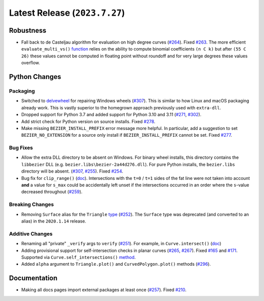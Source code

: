 Latest Release (``2023.7.27``)
===================================

|pypi| |docs|

Robustness
----------

-  Fall back to de Casteljau algorithm for evaluation on high degree curves
   (`#264 <https://github.com/dhermes/bezier/pull/264>`__). Fixed
   `#263 <https://github.com/dhermes/bezier/issues/263>`__. The more efficient
   ``evaluate_multi_vs()``
   `function <https://bezier.readthedocs.io/en/2023.7.27/python/reference/bezier.hazmat.curve_helpers.html#bezier.hazmat.curve_helpers.evaluate_multi_vs>`__
   relies on the ability to compute binomial coefficients ``(n C k)`` but
   after ``(55 C 26)`` these values cannot be computed in floating
   point without roundoff and for very large degrees these values overflow.

Python Changes
--------------

Packaging
~~~~~~~~~

-  Switched to `delvewheel <https://github.com/adang1345/delvewheel>`__ for
   repairing Windows wheels
   (`#307 <https://github.com/dhermes/bezier/pull/307>`__). This is similar to
   how Linux and macOS packaging already work. This is vastly superior to the
   homegrown approach previously used with ``extra-dll``.
-  Dropped support for Python 3.7 and added support for Python 3.10 and 3.11
   (`#271 <https://github.com/dhermes/bezier/pull/271>`__,
   `#302 <https://github.com/dhermes/bezier/pull/302>`__).
-  Add strict check for Python version on source installs.
   Fixed `#278 <https://github.com/dhermes/bezier/issues/278>`__.
-  Make missing ``BEZIER_INSTALL_PREFIX`` error message more helpful.
   In particular, add a suggestion to set ``BEZIER_NO_EXTENSION`` for a source
   only install if ``BEZIER_INSTALL_PREFIX`` cannot be set.
   Fixed `#277 <https://github.com/dhermes/bezier/issues/277>`__.

Bug Fixes
~~~~~~~~~

-  Allow the extra DLL directory to be absent on Windows. For binary wheel
   installs, this directory contains the ``libbezier`` DLL (e.g.
   ``bezier.libs\bezier-2a44d276.dll``). For pure Python installs, the
   ``bezier.libs`` directory will be absent.
   (`#307 <https://github.com/dhermes/bezier/pull/307>`__,
   `#255 <https://github.com/dhermes/bezier/pull/255>`__). Fixed
   `#254 <https://github.com/dhermes/bezier/issues/254>`__.
-  Bug fix for ``clip_range()``
   (`doc <https://bezier.readthedocs.io/en/2023.7.27/python/reference/bezier.hazmat.clipping.html#bezier.hazmat.clipping.clip_range>`__).
   Intersections with the ``t=0`` / ``t=1`` sides of the fat line were not
   taken into account **and** a value for ``s_max`` could be accidentally left
   unset if the intersections occurred in an order where the ``s``-value
   decreased throughout
   (`#259 <https://github.com/dhermes/bezier/pull/259>`__).

Breaking Changes
~~~~~~~~~~~~~~~~

-  Removing ``Surface`` alias for the ``Triangle``
   `type <https://bezier.readthedocs.io/en/2023.7.27/python/reference/bezier.triangle.html#bezier.triangle.Triangle>`__
   (`#252 <https://github.com/dhermes/bezier/pull/252>`__). The ``Surface``
   type was deprecated (and converted to an alias) in the ``2020.1.14``
   release.

Additive Changes
~~~~~~~~~~~~~~~~

-  Renaming all "private" ``_verify`` args to ``verify``
   (`#251 <https://github.com/dhermes/bezier/pull/251>`__). For example, in
   ``Curve.intersect()``
   (`doc <https://bezier.readthedocs.io/en/2023.7.27/python/reference/bezier.curve.html#bezier.curve.Curve.intersect>`__)
-  Adding provisional support for self-intersection checks in planar curves
   (`#265 <https://github.com/dhermes/bezier/pull/265>`__,
   `#267 <https://github.com/dhermes/bezier/pull/267>`__). Fixed
   `#165 <https://github.com/dhermes/bezier/issues/165>`__ and
   `#171 <https://github.com/dhermes/bezier/issues/171>`__.
   Supported via ``Curve.self_intersections()``
   `method <https://bezier.readthedocs.io/en/2023.7.27/python/reference/bezier.curve.html#bezier.curve.Curve.self_intersections>`__.
-  Added ``alpha`` argument to ``Triangle.plot()`` and ``CurvedPolygon.plot()``
   methods (`#296 <https://github.com/dhermes/bezier/pull/296>`__).

Documentation
-------------

-  Making all docs pages import external packages at least once
   (`#257 <https://github.com/dhermes/bezier/pull/257>`__). Fixed
   `#210 <https://github.com/dhermes/bezier/issues/210>`__.

.. |pypi| image:: https://img.shields.io/pypi/v/bezier/2023.7.27.svg
   :target: https://pypi.org/project/bezier/2023.7.27/
   :alt: PyPI link to release 2023.7.27
.. |docs| image:: https://readthedocs.org/projects/bezier/badge/?version=2023.7.27
   :target: https://bezier.readthedocs.io/en/2023.7.27/
   :alt: Documentation for release 2023.7.27
